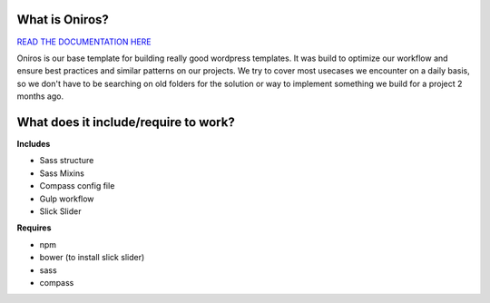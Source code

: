 What is Oniros?
++++++++++++++++++

`READ THE DOCUMENTATION HERE <http://www.athelas.pe/oniros>`_

Oniros is our base template for building really good wordpress templates.
It was build to optimize our workflow and ensure best practices and similar patterns on our projects.
We try to cover most usecases we encounter on a daily basis, so we don't have to be searching on old folders for the solution or way to implement
something we build for a project 2 months ago. 

What does it include/require to work?
+++++++++++++++++++++++++++++++++++++++++++++

**Includes**

- Sass structure
- Sass Mixins
- Compass config file
- Gulp workflow
- Slick Slider

**Requires**

- npm
- bower (to install slick slider)
- sass
- compass